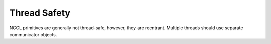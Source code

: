 *************
Thread Safety
*************

NCCL primitives are generally not thread-safe, however, they are reentrant. Multiple threads should use separate communicator objects.

